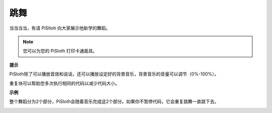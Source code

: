 跳舞
=========

当当当当，有请 PiSltoh 向大家展示他新学的舞蹈。

.. image:: media/dance_pic.jpg
    :width: 400
    :align: center

.. note::

    您可以为您的 PiSloth 打印卡通面具。
    
    .. `PDF Cartoon Mask <https://github.com/sunfounder/sf-pdf/tree/master/prop_card/cartoon_mask>`_ for your PiSloth.

**提示**

PiSloth除了可以播放音效和说话，还可以播放设定好的背景音乐，背景音乐的音量可以调节（0%-100%）。

.. image:: media/bg_volume.png

重复块可以帮助您多次执行相同的代码以减少代码大小。

.. image:: media/dance4.png



**示例**

整个舞蹈分为2个部分，PiSloth会随着音乐完成这2个部分。如果你不暂停代码，它会重复跳舞一直跳下去。

.. image:: media/dance6.png

.. image:: media/dance7.png

.. image:: media/dance8.png
